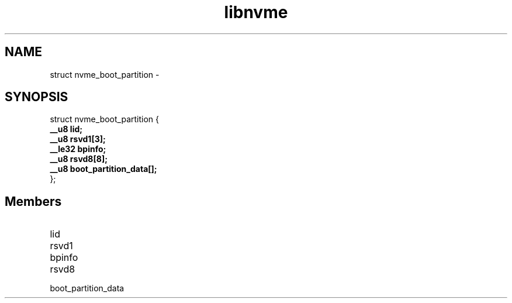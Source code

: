 .TH "libnvme" 9 "struct nvme_boot_partition" "February 2022" "API Manual" LINUX
.SH NAME
struct nvme_boot_partition \- 
.SH SYNOPSIS
struct nvme_boot_partition {
.br
.BI "    __u8 lid;"
.br
.BI "    __u8 rsvd1[3];"
.br
.BI "    __le32 bpinfo;"
.br
.BI "    __u8 rsvd8[8];"
.br
.BI "    __u8 boot_partition_data[];"
.br
.BI "
};
.br

.SH Members
.IP "lid" 12
.IP "rsvd1" 12
.IP "bpinfo" 12
.IP "rsvd8" 12
.IP "boot_partition_data" 12
